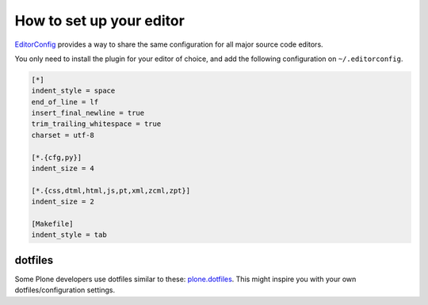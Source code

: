 How to set up your editor
=========================


`EditorConfig <http://editorconfig.org/>`_ provides a way to share the same configuration for all major source code editors.

You only need to install the plugin for your editor of choice, and add the following configuration on ``~/.editorconfig``.

.. code-block:: ini

    [*]
    indent_style = space
    end_of_line = lf
    insert_final_newline = true
    trim_trailing_whitespace = true
    charset = utf-8

    [*.{cfg,py}]
    indent_size = 4

    [*.{css,dtml,html,js,pt,xml,zcml,zpt}]
    indent_size = 2

    [Makefile]
    indent_style = tab


dotfiles
--------

Some Plone developers use dotfiles similar to these: `plone.dotfiles <https://github.com/plone/plone.dotfiles>`_. This might inspire you with your own dotfiles/configuration settings.

